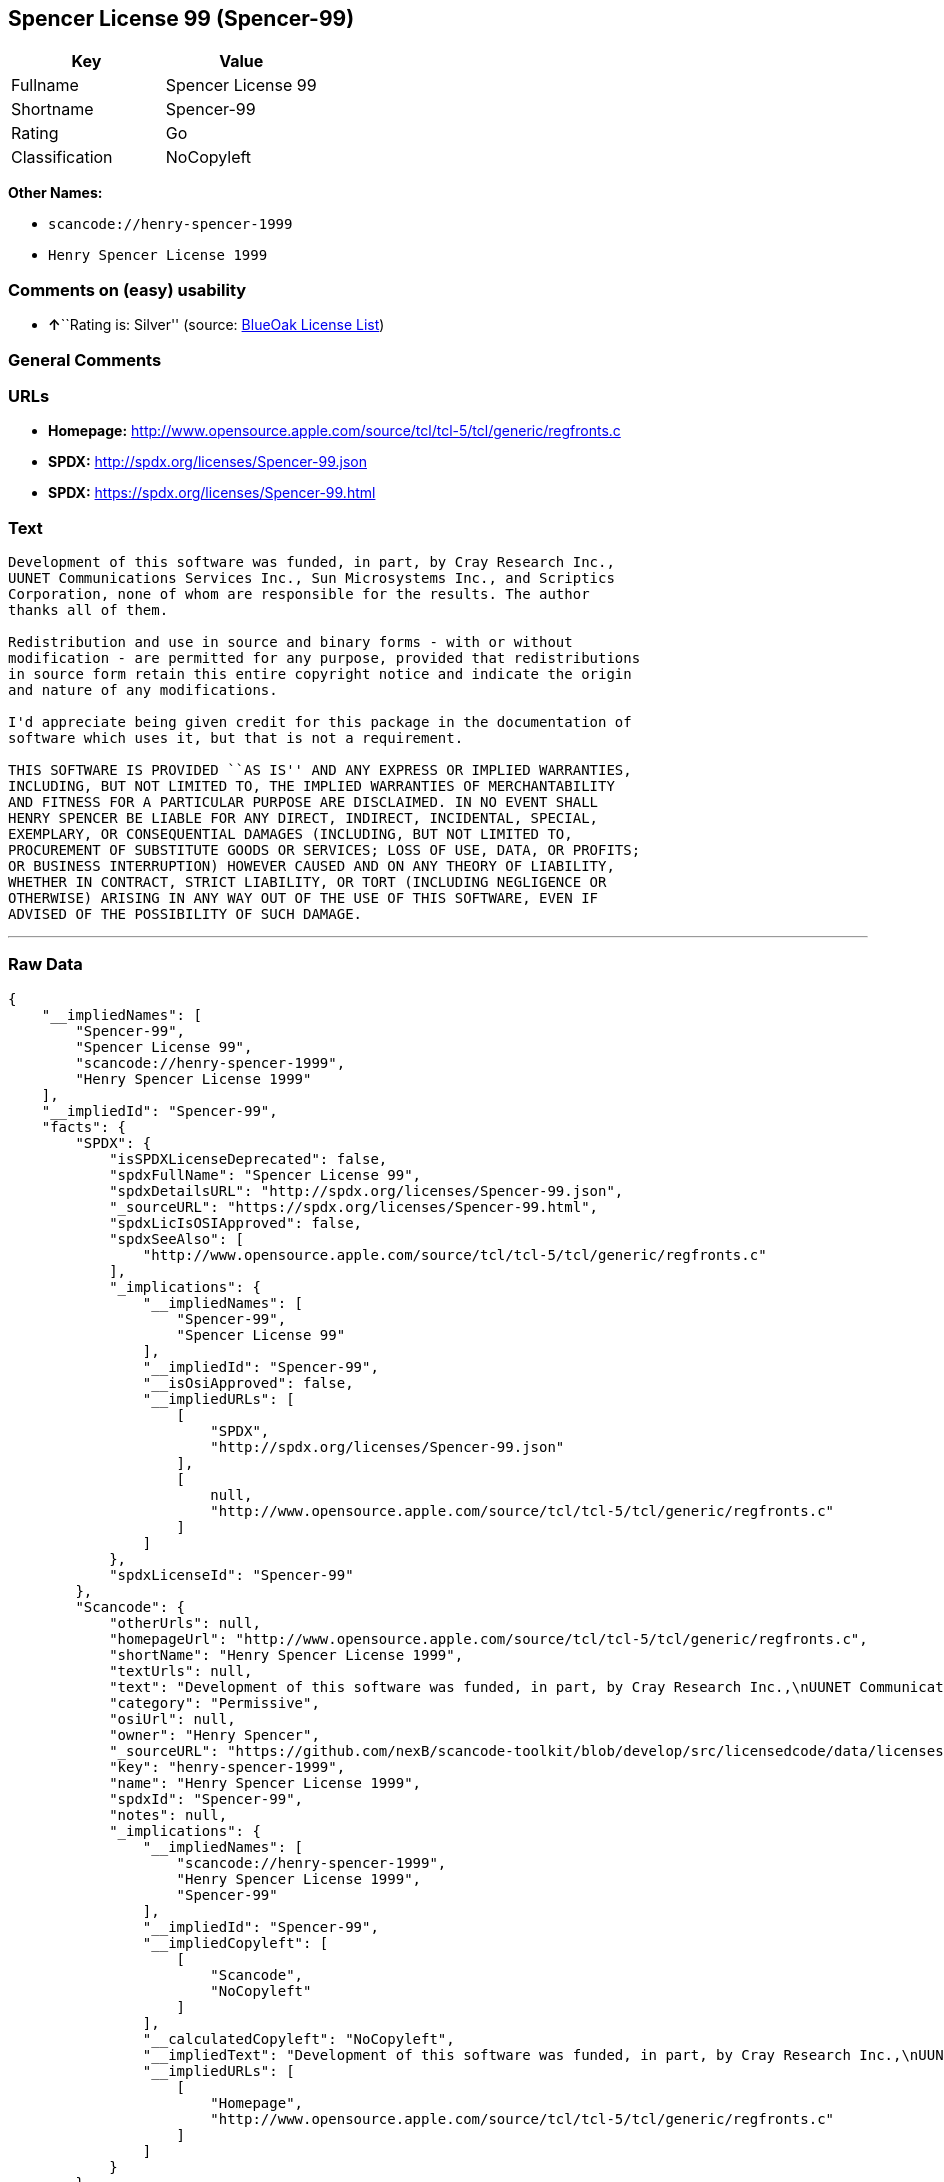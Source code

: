 == Spencer License 99 (Spencer-99)

[cols=",",options="header",]
|===
|Key |Value
|Fullname |Spencer License 99
|Shortname |Spencer-99
|Rating |Go
|Classification |NoCopyleft
|===

*Other Names:*

* `+scancode://henry-spencer-1999+`
* `+Henry Spencer License 1999+`

=== Comments on (easy) usability

* **↑**``Rating is: Silver'' (source:
https://blueoakcouncil.org/list[BlueOak License List])

=== General Comments

=== URLs

* *Homepage:*
http://www.opensource.apple.com/source/tcl/tcl-5/tcl/generic/regfronts.c
* *SPDX:* http://spdx.org/licenses/Spencer-99.json
* *SPDX:* https://spdx.org/licenses/Spencer-99.html

=== Text

....
Development of this software was funded, in part, by Cray Research Inc.,
UUNET Communications Services Inc., Sun Microsystems Inc., and Scriptics
Corporation, none of whom are responsible for the results. The author
thanks all of them.

Redistribution and use in source and binary forms - with or without
modification - are permitted for any purpose, provided that redistributions
in source form retain this entire copyright notice and indicate the origin
and nature of any modifications.

I'd appreciate being given credit for this package in the documentation of
software which uses it, but that is not a requirement.

THIS SOFTWARE IS PROVIDED ``AS IS'' AND ANY EXPRESS OR IMPLIED WARRANTIES,
INCLUDING, BUT NOT LIMITED TO, THE IMPLIED WARRANTIES OF MERCHANTABILITY
AND FITNESS FOR A PARTICULAR PURPOSE ARE DISCLAIMED. IN NO EVENT SHALL
HENRY SPENCER BE LIABLE FOR ANY DIRECT, INDIRECT, INCIDENTAL, SPECIAL,
EXEMPLARY, OR CONSEQUENTIAL DAMAGES (INCLUDING, BUT NOT LIMITED TO,
PROCUREMENT OF SUBSTITUTE GOODS OR SERVICES; LOSS OF USE, DATA, OR PROFITS;
OR BUSINESS INTERRUPTION) HOWEVER CAUSED AND ON ANY THEORY OF LIABILITY,
WHETHER IN CONTRACT, STRICT LIABILITY, OR TORT (INCLUDING NEGLIGENCE OR
OTHERWISE) ARISING IN ANY WAY OUT OF THE USE OF THIS SOFTWARE, EVEN IF
ADVISED OF THE POSSIBILITY OF SUCH DAMAGE.
....

'''''

=== Raw Data

....
{
    "__impliedNames": [
        "Spencer-99",
        "Spencer License 99",
        "scancode://henry-spencer-1999",
        "Henry Spencer License 1999"
    ],
    "__impliedId": "Spencer-99",
    "facts": {
        "SPDX": {
            "isSPDXLicenseDeprecated": false,
            "spdxFullName": "Spencer License 99",
            "spdxDetailsURL": "http://spdx.org/licenses/Spencer-99.json",
            "_sourceURL": "https://spdx.org/licenses/Spencer-99.html",
            "spdxLicIsOSIApproved": false,
            "spdxSeeAlso": [
                "http://www.opensource.apple.com/source/tcl/tcl-5/tcl/generic/regfronts.c"
            ],
            "_implications": {
                "__impliedNames": [
                    "Spencer-99",
                    "Spencer License 99"
                ],
                "__impliedId": "Spencer-99",
                "__isOsiApproved": false,
                "__impliedURLs": [
                    [
                        "SPDX",
                        "http://spdx.org/licenses/Spencer-99.json"
                    ],
                    [
                        null,
                        "http://www.opensource.apple.com/source/tcl/tcl-5/tcl/generic/regfronts.c"
                    ]
                ]
            },
            "spdxLicenseId": "Spencer-99"
        },
        "Scancode": {
            "otherUrls": null,
            "homepageUrl": "http://www.opensource.apple.com/source/tcl/tcl-5/tcl/generic/regfronts.c",
            "shortName": "Henry Spencer License 1999",
            "textUrls": null,
            "text": "Development of this software was funded, in part, by Cray Research Inc.,\nUUNET Communications Services Inc., Sun Microsystems Inc., and Scriptics\nCorporation, none of whom are responsible for the results. The author\nthanks all of them.\n\nRedistribution and use in source and binary forms - with or without\nmodification - are permitted for any purpose, provided that redistributions\nin source form retain this entire copyright notice and indicate the origin\nand nature of any modifications.\n\nI'd appreciate being given credit for this package in the documentation of\nsoftware which uses it, but that is not a requirement.\n\nTHIS SOFTWARE IS PROVIDED ``AS IS'' AND ANY EXPRESS OR IMPLIED WARRANTIES,\nINCLUDING, BUT NOT LIMITED TO, THE IMPLIED WARRANTIES OF MERCHANTABILITY\nAND FITNESS FOR A PARTICULAR PURPOSE ARE DISCLAIMED. IN NO EVENT SHALL\nHENRY SPENCER BE LIABLE FOR ANY DIRECT, INDIRECT, INCIDENTAL, SPECIAL,\nEXEMPLARY, OR CONSEQUENTIAL DAMAGES (INCLUDING, BUT NOT LIMITED TO,\nPROCUREMENT OF SUBSTITUTE GOODS OR SERVICES; LOSS OF USE, DATA, OR PROFITS;\nOR BUSINESS INTERRUPTION) HOWEVER CAUSED AND ON ANY THEORY OF LIABILITY,\nWHETHER IN CONTRACT, STRICT LIABILITY, OR TORT (INCLUDING NEGLIGENCE OR\nOTHERWISE) ARISING IN ANY WAY OUT OF THE USE OF THIS SOFTWARE, EVEN IF\nADVISED OF THE POSSIBILITY OF SUCH DAMAGE.\n",
            "category": "Permissive",
            "osiUrl": null,
            "owner": "Henry Spencer",
            "_sourceURL": "https://github.com/nexB/scancode-toolkit/blob/develop/src/licensedcode/data/licenses/henry-spencer-1999.yml",
            "key": "henry-spencer-1999",
            "name": "Henry Spencer License 1999",
            "spdxId": "Spencer-99",
            "notes": null,
            "_implications": {
                "__impliedNames": [
                    "scancode://henry-spencer-1999",
                    "Henry Spencer License 1999",
                    "Spencer-99"
                ],
                "__impliedId": "Spencer-99",
                "__impliedCopyleft": [
                    [
                        "Scancode",
                        "NoCopyleft"
                    ]
                ],
                "__calculatedCopyleft": "NoCopyleft",
                "__impliedText": "Development of this software was funded, in part, by Cray Research Inc.,\nUUNET Communications Services Inc., Sun Microsystems Inc., and Scriptics\nCorporation, none of whom are responsible for the results. The author\nthanks all of them.\n\nRedistribution and use in source and binary forms - with or without\nmodification - are permitted for any purpose, provided that redistributions\nin source form retain this entire copyright notice and indicate the origin\nand nature of any modifications.\n\nI'd appreciate being given credit for this package in the documentation of\nsoftware which uses it, but that is not a requirement.\n\nTHIS SOFTWARE IS PROVIDED ``AS IS'' AND ANY EXPRESS OR IMPLIED WARRANTIES,\nINCLUDING, BUT NOT LIMITED TO, THE IMPLIED WARRANTIES OF MERCHANTABILITY\nAND FITNESS FOR A PARTICULAR PURPOSE ARE DISCLAIMED. IN NO EVENT SHALL\nHENRY SPENCER BE LIABLE FOR ANY DIRECT, INDIRECT, INCIDENTAL, SPECIAL,\nEXEMPLARY, OR CONSEQUENTIAL DAMAGES (INCLUDING, BUT NOT LIMITED TO,\nPROCUREMENT OF SUBSTITUTE GOODS OR SERVICES; LOSS OF USE, DATA, OR PROFITS;\nOR BUSINESS INTERRUPTION) HOWEVER CAUSED AND ON ANY THEORY OF LIABILITY,\nWHETHER IN CONTRACT, STRICT LIABILITY, OR TORT (INCLUDING NEGLIGENCE OR\nOTHERWISE) ARISING IN ANY WAY OUT OF THE USE OF THIS SOFTWARE, EVEN IF\nADVISED OF THE POSSIBILITY OF SUCH DAMAGE.\n",
                "__impliedURLs": [
                    [
                        "Homepage",
                        "http://www.opensource.apple.com/source/tcl/tcl-5/tcl/generic/regfronts.c"
                    ]
                ]
            }
        },
        "BlueOak License List": {
            "BlueOakRating": "Silver",
            "url": "https://spdx.org/licenses/Spencer-99.html",
            "isPermissive": true,
            "_sourceURL": "https://blueoakcouncil.org/list",
            "name": "Spencer License 99",
            "id": "Spencer-99",
            "_implications": {
                "__impliedNames": [
                    "Spencer-99",
                    "Spencer License 99"
                ],
                "__impliedJudgement": [
                    [
                        "BlueOak License List",
                        {
                            "tag": "PositiveJudgement",
                            "contents": "Rating is: Silver"
                        }
                    ]
                ],
                "__impliedCopyleft": [
                    [
                        "BlueOak License List",
                        "NoCopyleft"
                    ]
                ],
                "__calculatedCopyleft": "NoCopyleft",
                "__impliedURLs": [
                    [
                        "SPDX",
                        "https://spdx.org/licenses/Spencer-99.html"
                    ]
                ]
            }
        }
    },
    "__impliedJudgement": [
        [
            "BlueOak License List",
            {
                "tag": "PositiveJudgement",
                "contents": "Rating is: Silver"
            }
        ]
    ],
    "__impliedCopyleft": [
        [
            "BlueOak License List",
            "NoCopyleft"
        ],
        [
            "Scancode",
            "NoCopyleft"
        ]
    ],
    "__calculatedCopyleft": "NoCopyleft",
    "__isOsiApproved": false,
    "__impliedText": "Development of this software was funded, in part, by Cray Research Inc.,\nUUNET Communications Services Inc., Sun Microsystems Inc., and Scriptics\nCorporation, none of whom are responsible for the results. The author\nthanks all of them.\n\nRedistribution and use in source and binary forms - with or without\nmodification - are permitted for any purpose, provided that redistributions\nin source form retain this entire copyright notice and indicate the origin\nand nature of any modifications.\n\nI'd appreciate being given credit for this package in the documentation of\nsoftware which uses it, but that is not a requirement.\n\nTHIS SOFTWARE IS PROVIDED ``AS IS'' AND ANY EXPRESS OR IMPLIED WARRANTIES,\nINCLUDING, BUT NOT LIMITED TO, THE IMPLIED WARRANTIES OF MERCHANTABILITY\nAND FITNESS FOR A PARTICULAR PURPOSE ARE DISCLAIMED. IN NO EVENT SHALL\nHENRY SPENCER BE LIABLE FOR ANY DIRECT, INDIRECT, INCIDENTAL, SPECIAL,\nEXEMPLARY, OR CONSEQUENTIAL DAMAGES (INCLUDING, BUT NOT LIMITED TO,\nPROCUREMENT OF SUBSTITUTE GOODS OR SERVICES; LOSS OF USE, DATA, OR PROFITS;\nOR BUSINESS INTERRUPTION) HOWEVER CAUSED AND ON ANY THEORY OF LIABILITY,\nWHETHER IN CONTRACT, STRICT LIABILITY, OR TORT (INCLUDING NEGLIGENCE OR\nOTHERWISE) ARISING IN ANY WAY OUT OF THE USE OF THIS SOFTWARE, EVEN IF\nADVISED OF THE POSSIBILITY OF SUCH DAMAGE.\n",
    "__impliedURLs": [
        [
            "SPDX",
            "http://spdx.org/licenses/Spencer-99.json"
        ],
        [
            null,
            "http://www.opensource.apple.com/source/tcl/tcl-5/tcl/generic/regfronts.c"
        ],
        [
            "SPDX",
            "https://spdx.org/licenses/Spencer-99.html"
        ],
        [
            "Homepage",
            "http://www.opensource.apple.com/source/tcl/tcl-5/tcl/generic/regfronts.c"
        ]
    ]
}
....

'''''

=== Dot Cluster Graph

image:../dot/Spencer-99.svg[image,title="dot"]